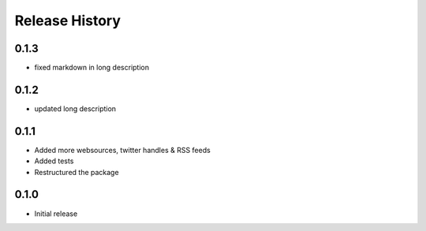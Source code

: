 .. :changelog:

Release History
---------------

0.1.3
++++++++++++++++++

- fixed markdown in long description

0.1.2
++++++++++++++++++

- updated long description

0.1.1
++++++++++++++++++

- Added more websources, twitter handles & RSS feeds
- Added tests
- Restructured the package

0.1.0
++++++++++++++++++

- Initial release
